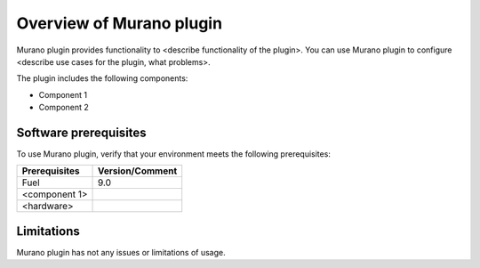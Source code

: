 .. _overview:

=========================
Overview of Murano plugin
=========================

Murano plugin provides functionality to <describe functionality of the plugin>.
You can use Murano plugin to configure <describe use cases for the plugin,
what problems>.

The plugin includes the following components:

* Component 1
* Component 2

.. _pg-prerequisites:

Software prerequisites
~~~~~~~~~~~~~~~~~~~~~~

To use Murano plugin, verify that your environment meets the following prerequisites:

======================= =================================
Prerequisites           Version/Comment
======================= =================================
Fuel                    9.0
<component 1>
<hardware>
======================= =================================

Limitations
~~~~~~~~~~~

Murano plugin has not any issues or limitations of usage.
